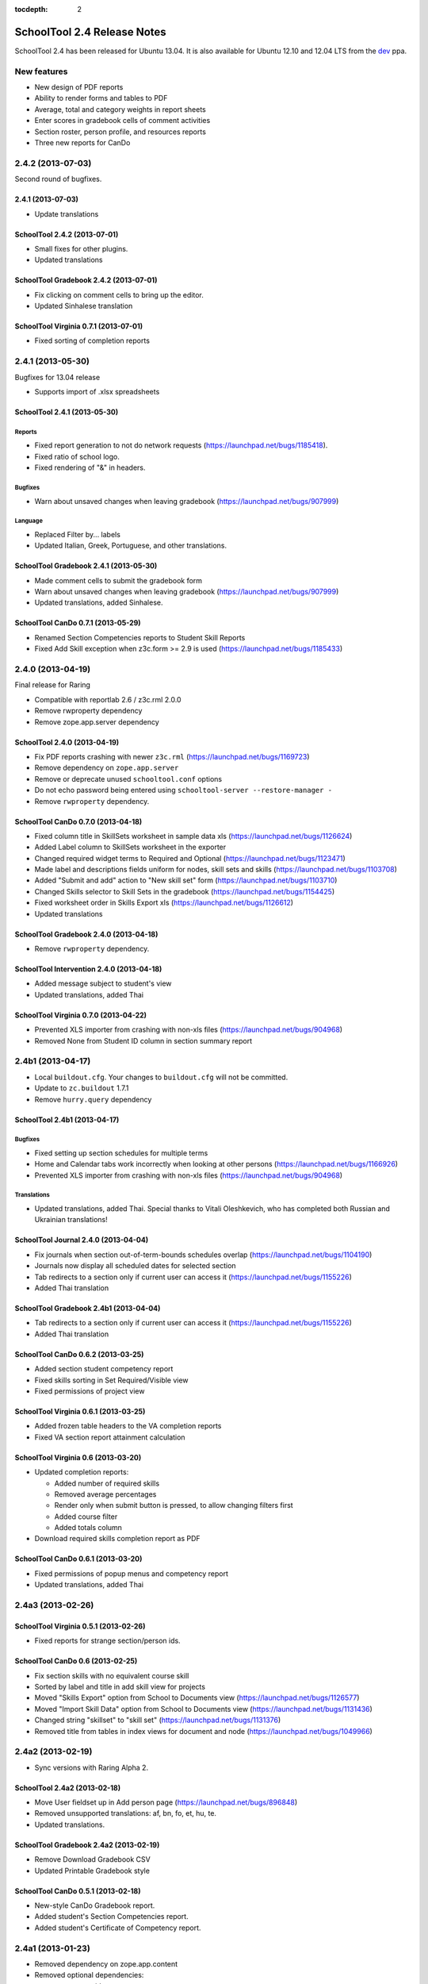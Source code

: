 :tocdepth: 2

SchoolTool 2.4 Release Notes
~~~~~~~~~~~~~~~~~~~~~~~~~~~~

SchoolTool 2.4 has been released for Ubuntu 13.04. It is also available for
Ubuntu 12.10 and 12.04 LTS from the dev_ ppa.

New features
============

- New design of PDF reports
- Ability to render forms and tables to PDF
- Average, total and category weights in report sheets
- Enter scores in gradebook cells of comment activities
- Section roster, person profile, and resources reports
- Three new reports for CanDo


2.4.2 (2013-07-03)
==================

Second round of bugfixes.


2.4.1 (2013-07-03)
------------------

- Update translations


SchoolTool 2.4.2 (2013-07-01)
-----------------------------

- Small fixes for other plugins.
- Updated translations


SchoolTool Gradebook 2.4.2 (2013-07-01)
---------------------------------------

- Fix clicking on comment cells to bring up the editor.
- Updated Sinhalese translation


SchoolTool Virginia 0.7.1 (2013-07-01)
--------------------------------------

- Fixed sorting of completion reports


2.4.1 (2013-05-30)
==================

Bugfixes for 13.04 release

- Supports import of .xlsx spreadsheets


SchoolTool 2.4.1 (2013-05-30)
-----------------------------

Reports
+++++++

- Fixed report generation to not do network requests (https://launchpad.net/bugs/1185418).
- Fixed ratio of school logo.
- Fixed rendering of "&" in headers.

Bugfixes
++++++++

- Warn about unsaved changes when leaving gradebook (https://launchpad.net/bugs/907999)

Language
++++++++

- Replaced Filter by... labels
- Updated Italian, Greek, Portuguese, and other translations.


SchoolTool Gradebook 2.4.1 (2013-05-30)
---------------------------------------

- Made comment cells to submit the gradebook form
- Warn about unsaved changes when leaving gradebook (https://launchpad.net/bugs/907999)
- Updated translations, added Sinhalese.


SchoolTool CanDo 0.7.1 (2013-05-29)
-----------------------------------

- Renamed Section Competencies reports to Student Skill Reports
- Fixed Add Skill exception when z3c.form >= 2.9 is used (https://launchpad.net/bugs/1185433)


2.4.0 (2013-04-19)
==================

Final release for Raring

- Compatible with reportlab 2.6 / z3c.rml 2.0.0
- Remove rwproperty dependency
- Remove zope.app.server dependency


SchoolTool 2.4.0 (2013-04-19)
-----------------------------

- Fix PDF reports crashing with newer ``z3c.rml`` (https://launchpad.net/bugs/1169723)
- Remove dependency on ``zope.app.server``
- Remove or deprecate unused ``schooltool.conf`` options
- Do not echo password being entered using ``schooltool-server --restore-manager -``
- Remove ``rwproperty`` dependency.


SchoolTool CanDo 0.7.0 (2013-04-18)
-----------------------------------

- Fixed column title in SkillSets worksheet in sample data xls (https://launchpad.net/bugs/1126624)
- Added Label column to SkillSets worksheet in the exporter
- Changed required widget terms to Required and Optional (https://launchpad.net/bugs/1123471)
- Made label and descriptions fields uniform for nodes, skill sets and skills (https://launchpad.net/bugs/1103708)
- Added "Submit and add" action to "New skill set" form (https://launchpad.net/bugs/1103710)
- Changed Skills selector to Skill Sets in the gradebook (https://launchpad.net/bugs/1154425)
- Fixed worksheet order in Skills Export xls (https://launchpad.net/bugs/1126612)
- Updated translations


SchoolTool Gradebook 2.4.0 (2013-04-18)
---------------------------------------

- Remove ``rwproperty`` dependency.


SchoolTool Intervention 2.4.0 (2013-04-18)
------------------------------------------

- Added message subject to student's view
- Updated translations, added Thai


SchoolTool Virginia 0.7.0 (2013-04-22)
--------------------------------------

- Prevented XLS importer from crashing with non-xls files (https://launchpad.net/bugs/904968)
- Removed None from Student ID column in section summary report


2.4b1 (2013-04-17)
==================

- Local ``buildout.cfg``.  Your changes to ``buildout.cfg`` will not be committed.
- Update to ``zc.buildout`` 1.7.1
- Remove ``hurry.query`` dependency


SchoolTool 2.4b1 (2013-04-17)
-----------------------------

Bugfixes
++++++++

- Fixed setting up section schedules for multiple terms
- Home and Calendar tabs work incorrectly when looking at other persons (https://launchpad.net/bugs/1166926)
- Prevented XLS importer from crashing with non-xls files (https://launchpad.net/bugs/904968)

Translations
++++++++++++

- Updated translations, added Thai. Special thanks to Vitali Oleshkevich, who
  has completed both Russian and Ukrainian translations!


SchoolTool Journal 2.4.0 (2013-04-04)
-------------------------------------

- Fix journals when section out-of-term-bounds schedules overlap (https://launchpad.net/bugs/1104190)
- Journals now display all scheduled dates for selected section
- Tab redirects to a section only if current user can access it (https://launchpad.net/bugs/1155226)
- Added Thai translation


SchoolTool Gradebook 2.4b1 (2013-04-04)
---------------------------------------

- Tab redirects to a section only if current user can access it (https://launchpad.net/bugs/1155226)
- Added Thai translation


SchoolTool CanDo 0.6.2 (2013-03-25)
-----------------------------------

- Added section student competency report
- Fixed skills sorting in Set Required/Visible view
- Fixed permissions of project view


SchoolTool Virginia 0.6.1 (2013-03-25)
--------------------------------------

- Added frozen table headers to the VA completion reports
- Fixed VA section report attainment calculation


SchoolTool Virginia 0.6 (2013-03-20)
------------------------------------

- Updated completion reports:

  + Added number of required skills
  + Removed average percentages
  + Render only when submit button is pressed, to allow changing filters first
  + Added course filter
  + Added totals column

- Download required skills completion report as PDF


SchoolTool CanDo 0.6.1 (2013-03-20)
-----------------------------------

- Fixed permissions of popup menus and competency report
- Updated translations, added Thai


2.4a3 (2013-02-26)
==================

SchoolTool Virginia 0.5.1 (2013-02-26)
--------------------------------------

- Fixed reports for strange section/person ids.


SchoolTool CanDo 0.6 (2013-02-25)
---------------------------------

- Fix section skills with no equivalent course skill
- Sorted by label and title in add skill view for projects
- Moved "Skills Export" option from School to Documents view (https://launchpad.net/bugs/1126577)
- Moved "Import Skill Data" option from School to Documents view (https://launchpad.net/bugs/1131436)
- Changed string "skillset" to "skill set" (https://launchpad.net/bugs/1131376)
- Removed title from tables in index views for document and node (https://launchpad.net/bugs/1049966)


2.4a2 (2013-02-19)
==================

- Sync versions with Raring Alpha 2.

SchoolTool 2.4a2 (2013-02-18)
-----------------------------

- Move User fieldset up in Add person page (https://launchpad.net/bugs/896848)
- Removed unsupported translations: af, bn, fo, et, hu, te.
- Updated translations.


SchoolTool Gradebook 2.4a2 (2013-02-19)
---------------------------------------

- Remove Download Gradebook CSV
- Updated Printable Gradebook style


SchoolTool CanDo 0.5.1 (2013-02-18)
-----------------------------------

- New-style CanDo Gradebook report.
- Added student's Section Competencies report.
- Added student's Certificate of Competency report.


2.4a1 (2013-01-23)
==================

- Removed dependency on zope.app.content

- Removed optional dependencies:

  + zope.app.apidoc
  + zope.app.file
  + zope.app.onlinehelp
  + zope.app.preference
  + zope.app.tree
  + zope.preference


SchoolTool 2.4a1 (2013-01-23)
-----------------------------

- Javascript for entering comments in gradebook cells.
- Support table grouping by column.
- Refactor out makeFormatter from table render methods.
- Updated translations.

Reports
+++++++

- New PDF page design and implementation.
- Render forms, tables, and grids to RML (PDF).
- Add section roster, person profile, and resources reports.

Development tools
+++++++++++++++++

- Removed API Docs and Introspector


SchoolTool Gradebook 2.4a1 (2013-01-23)
---------------------------------------

- Remake "Printable Worksheet" as a new style PDF
- Report sheet templates now have category weights
- Display total/average in deployed report sheets
- Added category to report sheet template activity add/edit views
- Added report sheet average to report card layout, pdf view
- Removed hidden deployed worksheets from dropdown in layout activity add views
- Do not give extra credit with discrete scoresystems
- Case-insensitive score entry
- Modal for entering scores in gradebook cells of comment activities
- Updated translations


SchoolTool CanDo 0.5 (2013-01-23)
---------------------------------

- Updated tables to use new table formatters.


SchoolTool Virginia 0.5 (2013-01-23)
------------------------------------

- Updated tables to use new table formatters.


.. _dev: install-dev.html
